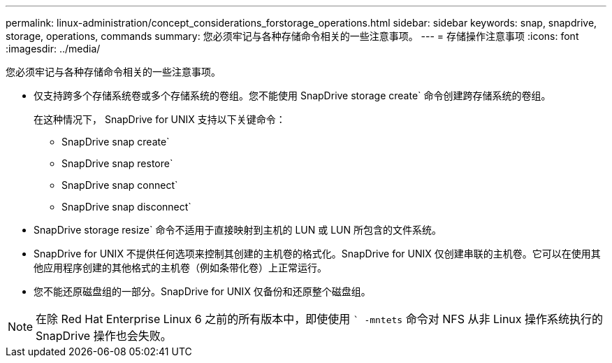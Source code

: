 ---
permalink: linux-administration/concept_considerations_forstorage_operations.html 
sidebar: sidebar 
keywords: snap, snapdrive, storage, operations, commands 
summary: 您必须牢记与各种存储命令相关的一些注意事项。 
---
= 存储操作注意事项
:icons: font
:imagesdir: ../media/


[role="lead"]
您必须牢记与各种存储命令相关的一些注意事项。

* 仅支持跨多个存储系统卷或多个存储系统的卷组。您不能使用 SnapDrive storage create` 命令创建跨存储系统的卷组。
+
在这种情况下， SnapDrive for UNIX 支持以下关键命令：

+
** SnapDrive snap create`
** SnapDrive snap restore`
** SnapDrive snap connect`
** SnapDrive snap disconnect`


* SnapDrive storage resize` 命令不适用于直接映射到主机的 LUN 或 LUN 所包含的文件系统。
* SnapDrive for UNIX 不提供任何选项来控制其创建的主机卷的格式化。SnapDrive for UNIX 仅创建串联的主机卷。它可以在使用其他应用程序创建的其他格式的主机卷（例如条带化卷）上正常运行。
* 您不能还原磁盘组的一部分。SnapDrive for UNIX 仅备份和还原整个磁盘组。



NOTE: 在除 Red Hat Enterprise Linux 6 之前的所有版本中，即使使用 `` -mntets` 命令对 NFS 从非 Linux 操作系统执行的 SnapDrive 操作也会失败。
